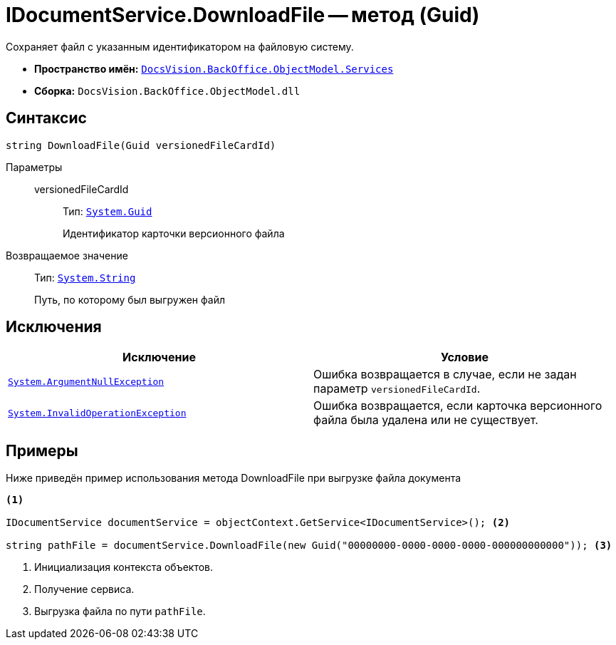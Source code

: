 = IDocumentService.DownloadFile -- метод (Guid)

Сохраняет файл с указанным идентификатором на файловую систему.

* *Пространство имён:* `xref:BackOffice-ObjectModel-Services-Entities:Services_NS.adoc[DocsVision.BackOffice.ObjectModel.Services]`
* *Сборка:* `DocsVision.BackOffice.ObjectModel.dll`

== Синтаксис

[source,csharp]
----
string DownloadFile(Guid versionedFileCardId)
----

Параметры::
versionedFileCardId:::
Тип: `http://msdn.microsoft.com/ru-ru/library/system.guid.aspx[System.Guid]`
+
Идентификатор карточки версионного файла

Возвращаемое значение::
Тип: `http://msdn.microsoft.com/ru-ru/library/system.string.aspx[System.String]`
+
Путь, по которому был выгружен файл

== Исключения

[cols=",",options="header"]
|===
|Исключение |Условие
|`http://msdn.microsoft.com/ru-ru/library/system.argumentnullexception.aspx[System.ArgumentNullException]` |Ошибка возвращается в случае, если не задан параметр `versionedFileCardId`.
|`http://msdn.microsoft.com/ru-ru/library/system.invalidoperationexception.aspx[System.InvalidOperationException]` |Ошибка возвращается, если карточка версионного файла была удалена или не существует.
|===

== Примеры

Ниже приведён пример использования метода DownloadFile при выгрузке файла документа

[source,csharp]
----
<.>

IDocumentService documentService = objectContext.GetService<IDocumentService>(); <.>

string pathFile = documentService.DownloadFile(new Guid("00000000-0000-0000-0000-000000000000")); <.>
----
<.> Инициализация контекста объектов.
<.> Получение сервиса.
<.> Выгрузка файла по пути `pathFile`.
